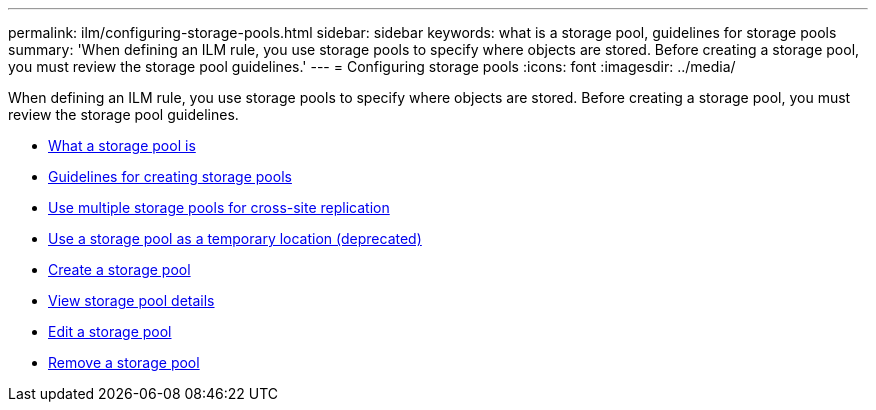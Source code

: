 ---
permalink: ilm/configuring-storage-pools.html
sidebar: sidebar
keywords: what is a storage pool, guidelines for storage pools
summary: 'When defining an ILM rule, you use storage pools to specify where objects are stored. Before creating a storage pool, you must review the storage pool guidelines.'
---
= Configuring storage pools
:icons: font
:imagesdir: ../media/

[.lead]
When defining an ILM rule, you use storage pools to specify where objects are stored. Before creating a storage pool, you must review the storage pool guidelines.

* xref:what-storage-pool-is.adoc[What a storage pool is]
* xref:guidelines-for-creating-storage-pools.adoc[Guidelines for creating storage pools]
* xref:using-multiple-storage-pools-for-cross-site-replication.adoc[Use multiple storage pools for cross-site replication]
* xref:using-storage-pool-as-temporary-location-deprecated.adoc[Use a storage pool as a temporary location (deprecated)]
* xref:creating-storage-pool.adoc[Create a storage pool]
* xref:viewing-storage-pool-details.adoc[View storage pool details]
* xref:editing-storage-pool.adoc[Edit a storage pool]
* xref:removing-storage-pool.adoc[Remove a storage pool]
